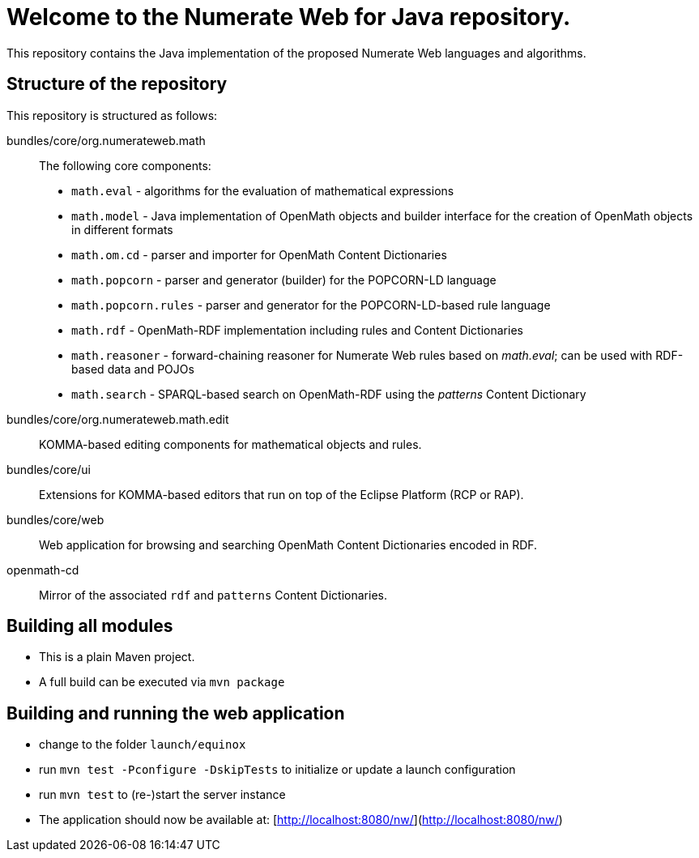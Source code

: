 = Welcome to the Numerate Web for Java repository.

This repository contains the Java implementation of the proposed Numerate Web languages and algorithms.

== Structure of the repository

This repository is structured as follows:

bundles/core/org.numerateweb.math:: The following core components:
  - `math.eval` - algorithms for the evaluation of mathematical expressions
  - `math.model` - Java implementation of OpenMath objects and builder interface for the creation of OpenMath objects in different formats
  - `math.om.cd` - parser and importer for OpenMath Content Dictionaries
  - `math.popcorn` - parser and generator (builder) for the POPCORN-LD language
  - `math.popcorn.rules` - parser and generator for the POPCORN-LD-based rule language
  - `math.rdf` - OpenMath-RDF implementation including rules and Content Dictionaries
  - `math.reasoner` - forward-chaining reasoner for Numerate Web rules based on _math.eval_; can be used with RDF-based data and POJOs
  - `math.search` - SPARQL-based search on OpenMath-RDF using the _patterns_ Content Dictionary
bundles/core/org.numerateweb.math.edit:: KOMMA-based editing components for mathematical objects and rules.
bundles/core/ui:: Extensions for KOMMA-based editors that run on top of the Eclipse Platform (RCP or RAP).
bundles/core/web:: Web application for browsing and searching OpenMath Content Dictionaries encoded in RDF.
openmath-cd:: Mirror of the associated `rdf` and `patterns` Content Dictionaries.

== Building all modules
- This is a plain Maven project.
- A full build can be executed via `mvn package`

== Building and running the web application

- change to the folder `launch/equinox`
- run `mvn test -Pconfigure -DskipTests` to initialize or update a launch configuration
- run `mvn test` to (re-)start the server instance
- The application should now be available at: [http://localhost:8080/nw/](http://localhost:8080/nw/)